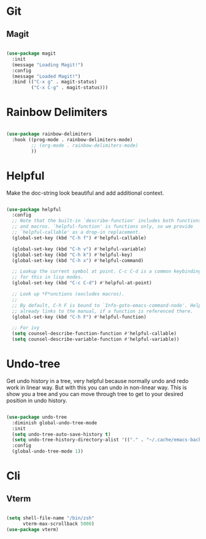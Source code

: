 * Git

** Magit

#+begin_src emacs-lisp

  (use-package magit
    :init
    (message "Loading Magit!")
    :config
    (message "Loaded Magit!")
    :bind (("C-x g" . magit-status)
           ("C-x C-g" . magit-status)))

#+end_src	    

* Rainbow Delimiters

#+begin_src emacs-lisp

  (use-package rainbow-delimiters
    :hook ((prog-mode . rainbow-delimiters-mode)
           ;; (org-mode . rainbow-delimiters-mode)
           ))

#+end_src

* Helpful

Make the doc-string look beautiful and add additional context.

#+begin_src emacs-lisp

  (use-package helpful
    :config
    ;; Note that the built-in `describe-function' includes both functions
    ;; and macros. `helpful-function' is functions only, so we provide
    ;; `helpful-callable' as a drop-in replacement.
    (global-set-key (kbd "C-h f") #'helpful-callable)

    (global-set-key (kbd "C-h v") #'helpful-variable)
    (global-set-key (kbd "C-h k") #'helpful-key)
    (global-set-key (kbd "C-h x") #'helpful-command)

    ;; Lookup the current symbol at point. C-c C-d is a common keybinding
    ;; for this in lisp modes.
    (global-set-key (kbd "C-c C-d") #'helpful-at-point)

    ;; Look up *F*unctions (excludes macros).
    ;;
    ;; By default, C-h F is bound to `Info-goto-emacs-command-node'. Helpful
    ;; already links to the manual, if a function is referenced there.
    (global-set-key (kbd "C-h F") #'helpful-function)

    ;; For ivy
    (setq counsel-describe-function-function #'helpful-callable)
    (setq counsel-describe-variable-function #'helpful-variable))

#+end_src

* Undo-tree

Get undo history in a tree, very helpful because normally undo and redo work in linear way. But with this you can undo in non-linear way. This is show you a tree and you can move through tree to get to your desired position in undo history.

#+begin_src emacs-lisp

  (use-package undo-tree
    :diminish global-undo-tree-mode
    :init
    (setq undo-tree-auto-save-history t)
    (setq undo-tree-history-directory-alist '(("." . "~/.cache/emacs-backup-files")))
    :config
    (global-undo-tree-mode 1))

#+end_src

* Cli

** Vterm

#+begin_src emacs-lisp

  (setq shell-file-name "/bin/zsh"
        vterm-max-scrollback 5000)
  (use-package vterm)

#+end_src

